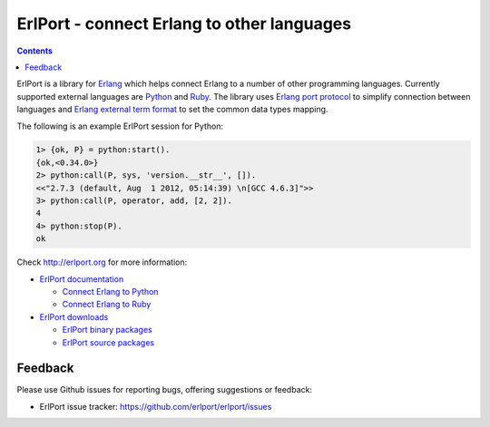 ErlPort - connect Erlang to other languages
===========================================

.. contents::

ErlPort is a library for `Erlang <http://erlang.org>`__ which helps connect
Erlang to a number of other programming languages. Currently supported external
languages are `Python <http://erlport.org/docs/python.html>`__ and `Ruby
<http://erlport.org/docs/ruby.html>`__. The library uses `Erlang port protocol
<http://www.erlang.org/doc/reference_manual/ports.html>`__ to simplify
connection between languages and `Erlang external term format
<http://erlang.org/doc/apps/erts/erl_ext_dist.html>`__ to set the common data
types mapping.

The following is an example ErlPort session for Python:

.. sourcecode:: erl

    1> {ok, P} = python:start().
    {ok,<0.34.0>}
    2> python:call(P, sys, 'version.__str__', []).
    <<"2.7.3 (default, Aug  1 2012, 05:14:39) \n[GCC 4.6.3]">>
    3> python:call(P, operator, add, [2, 2]).
    4
    4> python:stop(P).
    ok

Check http://erlport.org for more information:

- `ErlPort documentation <http://erlport.org/docs/>`_

  + `Connect Erlang to Python <http://erlport.org/docs/python.html>`_
  + `Connect Erlang to Ruby <http://erlport.org/docs/ruby.html>`_
- `ErlPort downloads <http://erlport.org/downloads/>`_

  + `ErlPort binary packages <http://erlport.org/downloads/#binary-packages>`_
  + `ErlPort source packages <http://erlport.org/downloads/#source-packages>`_

Feedback
--------

Please use Github issues for reporting bugs, offering suggestions or feedback:

- ErlPort issue tracker: https://github.com/erlport/erlport/issues
